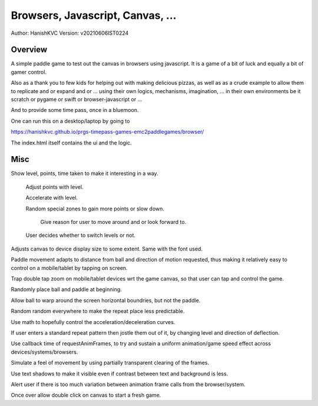 ###################################
Browsers, Javascript, Canvas, ...
###################################
Author: HanishKVC
Version: v20210606IST0224


Overview
###########

A simple paddle game to test out the canvas in browsers using javascript. It is a
game of a bit of luck and equally a bit of gamer control.

Also as a thank you to few kids for helping out with making delicious pizzas,
as well as as a crude example to allow them to replicate and or expand and or ...
using their own logics, mechanisms, imagination, ... in their own environments be
it scratch or pygame or swift or browser-javascript or ...

And to provide some time pass, once in a bluemoon.

One can run this on a desktop/laptop by going to

https://hanishkvc.github.io/prgs-timepass-games-emc2paddlegames/browser/

The index.html itself contains the ui and the logic.


Misc
#######

Show level, points, time taken to make it interesting in a way.

   Adjust points with level.

   Accelerate with level.

   Random special zones to gain more points or slow down.

      Give reason for user to move around and or look forward to.

   User decides whether to switch levels or not.

Adjusts canvas to device display size to some extent. Same with the font used.

Paddle movement adapts to distance from ball and direction of motion requested,
thus making it relatively easy to control on a mobile/tablet by tapping on screen.

Trap double tap zoom on mobile/tablet devices wrt the game canvas, so that user
can tap and control the game.

Randomly place ball and paddle at beginning.

Allow ball to warp around the screen horizontal boundries, but not the paddle.

Random random everywhere to make the repeat place less predictable.

Use math to hopefully control the acceleration/deceleration curves.

If user enters a standard repeat pattern then jostle them out of it, by changing
level and direction of deflection.

Use callback time of requestAnimFrames, to try and sustain a uniform animation/game
speed effect across devices/systems/browsers.

Simulate a feel of movement by using partially transparent clearing of the frames.

Use text shadows to make it visible even if contrast between text and background
is less.

Alert user if there is too much variation between animation frame calls from the
browser/system.

Once over allow double click on canvas to start a fresh game.

